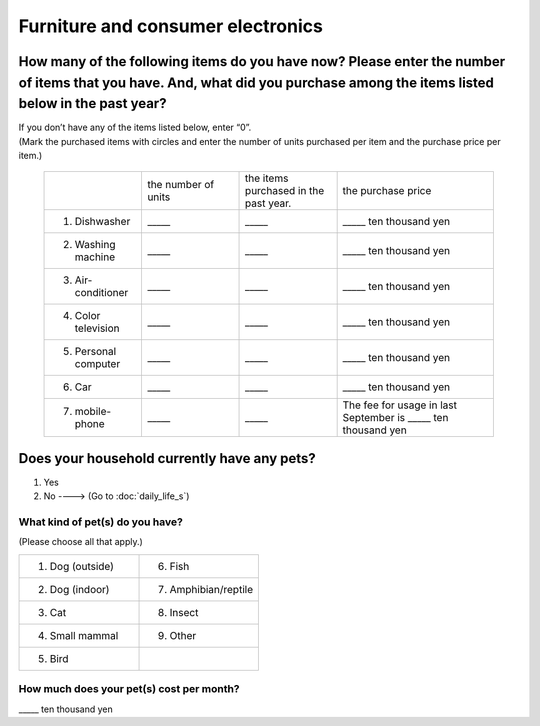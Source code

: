 ===========================================
 Furniture and consumer electronics
===========================================

How many of the following items do you have now? Please enter the number of items that you have. And, what did you purchase among the items listed below in the past year?
======================================================================================================================================================================================================================================================================================================================================================================

| If you don’t have any of the items listed below, enter “0”.
| (Mark the purchased items with circles and enter the number of units purchased per item and the purchase price per item.)

 .. list-table::
    :header-rows: 0
    :widths: 5, 5, 5, 8

    * -
      - the number of units
      - the items purchased in the past year.
      - the purchase price
    * - 1. Dishwasher
      - \_____
      - \_____
      - \_____ ten thousand yen
    * - 2. Washing machine
      - \_____
      - \_____
      - \_____ ten thousand yen
    * - 3. Air-conditioner
      - \_____
      - \_____
      - \_____ ten thousand yen
    * - 4. Color television
      - \_____
      - \_____
      - \_____ ten thousand yen
    * - 5. Personal computer
      - \_____
      - \_____
      - \_____ ten thousand yen
    * - 6. Car
      - \_____
      - \_____
      - \_____ ten thousand yen
    * - 7. mobile-phone
      - \_____
      - \_____
      - \ The fee for usage in last September is _____ ten thousand yen

Does your household currently have any pets?
===================================================

1. Yes
2. No ----> (Go to :doc:`daily_life_s`)

What kind of pet(s) do you have?
------------------------------------

(Please choose all that apply.)

.. list-table::
   :header-rows: 0
   :widths: 8, 8

   * - 1. Dog (outside)
     - 6. Fish
   * - 2. Dog (indoor)
     - 7. Amphibian/reptile
   * - 3. Cat
     - 8. Insect
   * - 4. Small mammal
     - 9. Other
   * - 5. Bird
     -

How much does your pet(s) cost per month?
--------------------------------------------

\_____ ten thousand yen
